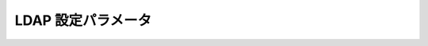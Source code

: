 LDAP 設定パラメータ
=============================

.. 注意::

    - LDAP 属性は小文字である必要があります。
    - ネストグループは実装されていないので、もしこの機能が必要ならプルリクエストを送ってください。

+----------------------------------+--------------+------------------------------------------------------+
| パラメータ                       | デフォルト値 | 概要                                                 |
+==================================+==============+======================================================+
| ``LDAP_AUTH``                    | false        | LDAP 認証を有効にする                                |
+----------------------------------+--------------+------------------------------------------------------+
| ``LDAP_SERVER``                  | Empty        | LDAP サーバーのホスト名                              |
+----------------------------------+--------------+------------------------------------------------------+
| ``LDAP_PORT``                    | 389          | LDAP サーバーのポート番号                            |
+----------------------------------+--------------+------------------------------------------------------+
| ``LDAP_SSL_VERIFY``              | true         | ``ldaps://`` スタイルのURLで証明書を検証する         |
+----------------------------------+--------------+------------------------------------------------------+
| ``LDAP_START_TLS``               | false        | LDAP をTLS接続で開始する                             |
+----------------------------------+--------------+------------------------------------------------------+
| ``LDAP_USERNAME_CASE_SENSITIVE`` | false        | Kanboard はユーザーの重複防止のため                  |
|                                  |              | LDAPユーザー名で小文字を使用する                     |
|                                  |              |  (データベースは大文字小文字を区別する)              |
+----------------------------------+--------------+------------------------------------------------------+
| ``LDAP_BIND_TYPE``               | anonymous    | バインドタイプ: “anonymous”, “user”, “proxy”   |
+----------------------------------+--------------+------------------------------------------------------+
| ``LDAP_USERNAME``                | null         | プロキシモードで使用するLDAPユーザー名か、           |
|                                  |              | ユーザーモードで使用するユーザー名のパターン         |
+----------------------------------+--------------+------------------------------------------------------+
| ``LDAP_PASSWORD``                | null         | プロキシモードで使用するLDAP パスワード              |
+----------------------------------+--------------+------------------------------------------------------+
| ``LDAP_USER_BASE_DN``            | Empty        | LDAP DN for users                                    |
|                                  |              | (例:“CN=Users,DC=kanboard,DC=local”)               |
+----------------------------------+--------------+------------------------------------------------------+
| ``LDAP_USER_FILTER``             | Empty        | LDAPでユーザーアカウント検索に使用するパターン       |
|                                  |              | (例:“(&(objectClass=user)(sAMAccountName=%s))”)    |
+----------------------------------+--------------+------------------------------------------------------+
| ``LDAP_USER_ATTRIBUTE_USERNAME`` | uid          | ユーザー名のLDAP属性 (例: “samaccountname”)        |
+----------------------------------+--------------+------------------------------------------------------+
| ``LDAP_USER_ATTRIBUTE_FULLNAME`` | cn           | ユーザーのフルネームのLDAP属性 (例: “displayname”) |
+----------------------------------+--------------+------------------------------------------------------+
| ``LDAP_USER_ATTRIBUTE_EMAIL``    | mail         | ユーザーのEmailアドレスのLDAP属性                    |
+----------------------------------+--------------+------------------------------------------------------+
| ``LDAP_USER_ATTRIBUTE_GROUPS``   | memberof     | ユーザープロフィールから                             |
|                                  |              | グループを見つけるためのLDAP属性                     |
+----------------------------------+--------------+------------------------------------------------------+
| ``LDAP_USER_ATTRIBUTE_PHOTO``    | Empty        | ユーザーの画像を見つけるためのLDAP属性               |
|                                  |              |  (jpegPhoto or thumbnailPhoto)                       |
+----------------------------------+--------------+------------------------------------------------------+
| ``LDAP_USER_ATTRIBUTE_LANGUAGE`` | Empty        | ユーザーの言語のLDAP属性(preferredlanguage)で、      |
|                                  |              | 利用できる言語のフォーマットは“fr-FR”のように      |
|                                  |              | なります。                                           |
+----------------------------------+--------------+------------------------------------------------------+
| ``LDAP_USER_CREATION``           | true         | 自動的にLDAPユーザーを作成する                       |
+----------------------------------+--------------+------------------------------------------------------+
|``LDAP_GROUP_ADMIN_DN``           | Empty        | システム管理者のLDAP識別名                           |
|                                  |              | (例: “CN=Kanboard-Admins,                           |
|                                  |              | CN=Users,DC=kanboard,DC=local”)                     |
+----------------------------------+--------------+------------------------------------------------------+
| ``LDAP_GROUP_MANAGER_DN``        | Empty        | プロジェクト管理者のLDAP識別名                       |
|                                  |              | (例: “CN=Kanboard Managers,                         |
|                                  |              | CN=Users,DC=kanboard,DC=local”)                     |
+----------------------------------+--------------+------------------------------------------------------+
|``LDAP_GROUP_PROVIDER``           | false        | プロジェクトの権限の設定のために                     |
|                                  |              | LDAP グループプロバイダを有効にする                  |
+----------------------------------+--------------+------------------------------------------------------+
| ``LDAP_GROUP_BASE_DN``           | Empty        | グループのLDAP Base DN                               |
+----------------------------------+--------------+------------------------------------------------------+
| ``LDAP_GROUP_FILTER``            | Empty        | LDAP グループのフィルタ                              |
|                                  |              | (例:“(&(objectClass=group)(sAMAccountName=%s*))“)  |
+----------------------------------+--------------+------------------------------------------------------+
| ``LDAP_GROUP_USER_FILTER``       | Empty        | これが定義されている場合、Kanboardは                 |
|                                  |              | このフィルターとLDAP_GROUP_BASE_DNで検索します。     |
|                                  |              | これはposixGroupesに限って便利です。                 |
|                                  |              | (例: ``(&(objectClass=posixGroup) (memberUid=%s))``) |
+----------------------------------+--------------+------------------------------------------------------+
| ``LDAP_GROUP_ATTRIBUTE_NAME``    | cn           | グループ名のLDAP 属性                                |
+----------------------------------+--------------+------------------------------------------------------+
